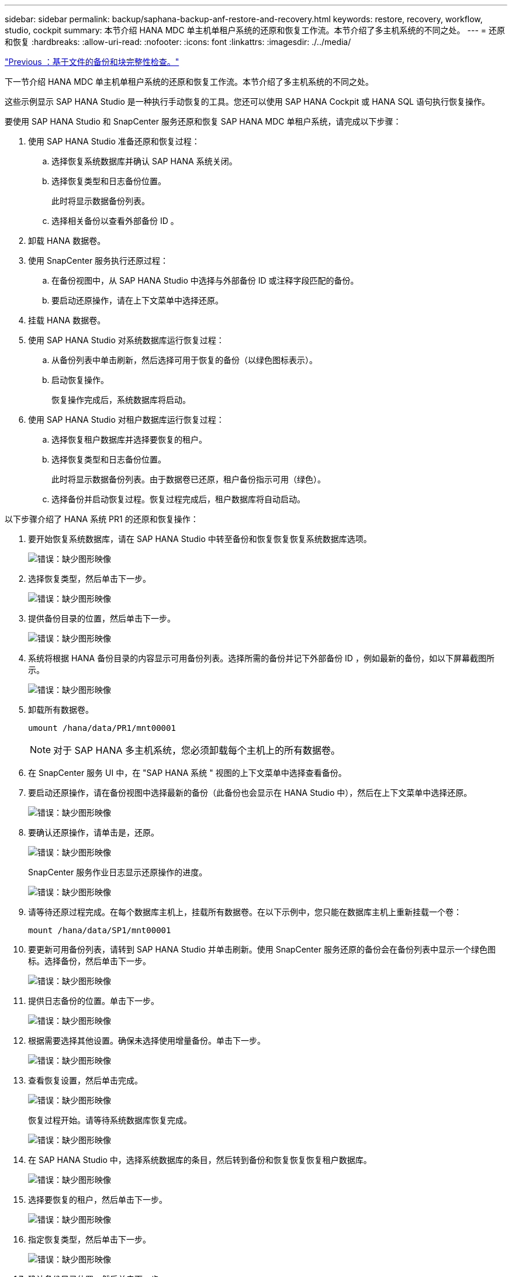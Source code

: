 ---
sidebar: sidebar 
permalink: backup/saphana-backup-anf-restore-and-recovery.html 
keywords: restore, recovery, workflow, studio, cockpit 
summary: 本节介绍 HANA MDC 单主机单租户系统的还原和恢复工作流。本节介绍了多主机系统的不同之处。 
---
= 还原和恢复
:hardbreaks:
:allow-uri-read: 
:nofooter: 
:icons: font
:linkattrs: 
:imagesdir: ./../media/


link:saphana-backup-anf-file-based-backups-and-block-integrity-check.html["Previous ：基于文件的备份和块完整性检查。"]

下一节介绍 HANA MDC 单主机单租户系统的还原和恢复工作流。本节介绍了多主机系统的不同之处。

这些示例显示 SAP HANA Studio 是一种执行手动恢复的工具。您还可以使用 SAP HANA Cockpit 或 HANA SQL 语句执行恢复操作。

要使用 SAP HANA Studio 和 SnapCenter 服务还原和恢复 SAP HANA MDC 单租户系统，请完成以下步骤：

. 使用 SAP HANA Studio 准备还原和恢复过程：
+
.. 选择恢复系统数据库并确认 SAP HANA 系统关闭。
.. 选择恢复类型和日志备份位置。
+
此时将显示数据备份列表。

.. 选择相关备份以查看外部备份 ID 。


. 卸载 HANA 数据卷。
. 使用 SnapCenter 服务执行还原过程：
+
.. 在备份视图中，从 SAP HANA Studio 中选择与外部备份 ID 或注释字段匹配的备份。
.. 要启动还原操作，请在上下文菜单中选择还原。


. 挂载 HANA 数据卷。
. 使用 SAP HANA Studio 对系统数据库运行恢复过程：
+
.. 从备份列表中单击刷新，然后选择可用于恢复的备份（以绿色图标表示）。
.. 启动恢复操作。
+
恢复操作完成后，系统数据库将启动。



. 使用 SAP HANA Studio 对租户数据库运行恢复过程：
+
.. 选择恢复租户数据库并选择要恢复的租户。
.. 选择恢复类型和日志备份位置。
+
此时将显示数据备份列表。由于数据卷已还原，租户备份指示可用（绿色）。

.. 选择备份并启动恢复过程。恢复过程完成后，租户数据库将自动启动。




以下步骤介绍了 HANA 系统 PR1 的还原和恢复操作：

. 要开始恢复系统数据库，请在 SAP HANA Studio 中转至备份和恢复恢复恢复系统数据库选项。
+
image:saphana-backup-anf-image59.png["错误：缺少图形映像"]

. 选择恢复类型，然后单击下一步。
+
image:saphana-backup-anf-image60.png["错误：缺少图形映像"]

. 提供备份目录的位置，然后单击下一步。
+
image:saphana-backup-anf-image61.png["错误：缺少图形映像"]

. 系统将根据 HANA 备份目录的内容显示可用备份列表。选择所需的备份并记下外部备份 ID ，例如最新的备份，如以下屏幕截图所示。
+
image:saphana-backup-anf-image62.png["错误：缺少图形映像"]

. 卸载所有数据卷。
+
....
umount /hana/data/PR1/mnt00001
....
+

NOTE: 对于 SAP HANA 多主机系统，您必须卸载每个主机上的所有数据卷。

. 在 SnapCenter 服务 UI 中，在 "SAP HANA 系统 " 视图的上下文菜单中选择查看备份。
. 要启动还原操作，请在备份视图中选择最新的备份（此备份也会显示在 HANA Studio 中），然后在上下文菜单中选择还原。
+
image:saphana-backup-anf-image63.png["错误：缺少图形映像"]

. 要确认还原操作，请单击是，还原。
+
image:saphana-backup-anf-image64.png["错误：缺少图形映像"]

+
SnapCenter 服务作业日志显示还原操作的进度。

+
image:saphana-backup-anf-image65.png["错误：缺少图形映像"]

. 请等待还原过程完成。在每个数据库主机上，挂载所有数据卷。在以下示例中，您只能在数据库主机上重新挂载一个卷：
+
....
mount /hana/data/SP1/mnt00001
....
. 要更新可用备份列表，请转到 SAP HANA Studio 并单击刷新。使用 SnapCenter 服务还原的备份会在备份列表中显示一个绿色图标。选择备份，然后单击下一步。
+
image:saphana-backup-anf-image66.png["错误：缺少图形映像"]

. 提供日志备份的位置。单击下一步。
+
image:saphana-backup-anf-image67.png["错误：缺少图形映像"]

. 根据需要选择其他设置。确保未选择使用增量备份。单击下一步。
+
image:saphana-backup-anf-image68.png["错误：缺少图形映像"]

. 查看恢复设置，然后单击完成。
+
image:saphana-backup-anf-image69.png["错误：缺少图形映像"]

+
恢复过程开始。请等待系统数据库恢复完成。

+
image:saphana-backup-anf-image70.png["错误：缺少图形映像"]

. 在 SAP HANA Studio 中，选择系统数据库的条目，然后转到备份和恢复恢复恢复租户数据库。
+
image:saphana-backup-anf-image71.png["错误：缺少图形映像"]

. 选择要恢复的租户，然后单击下一步。
+
image:saphana-backup-anf-image72.png["错误：缺少图形映像"]

. 指定恢复类型，然后单击下一步。
+
image:saphana-backup-anf-image73.png["错误：缺少图形映像"]

. 确认备份目录位置，然后单击下一步。
+
image:saphana-backup-anf-image74.png["错误：缺少图形映像"]

. 确认租户数据库已脱机。单击确定继续。
+
image:saphana-backup-anf-image75.png["错误：缺少图形映像"]

+
由于在恢复系统数据库之前已还原数据卷，因此租户备份将立即可用。

. 选择以绿色突出显示的备份，然后单击下一步。
+
image:saphana-backup-anf-image76.png["错误：缺少图形映像"]

. 确认日志备份位置，然后单击下一步。
+
image:saphana-backup-anf-image77.png["错误：缺少图形映像"]

. 根据需要选择其他设置。确保未选择使用增量备份。单击下一步。
+
image:saphana-backup-anf-image78.png["错误：缺少图形映像"]

. 查看恢复设置，然后单击完成启动租户数据库的恢复过程。
+
image:saphana-backup-anf-image79.png["错误：缺少图形映像"]

. 请等待恢复完成并启动租户数据库。
+
image:saphana-backup-anf-image80.png["错误：缺少图形映像"]

+
SAP HANA 系统已启动且正在运行。



对于包含多个租户的 SAP HANA MDC 系统，必须对每个租户重复步骤 15 到 24 。

link:saphana-backup-anf-additional-information.html["下一步：从何处查找追加信息。"]
